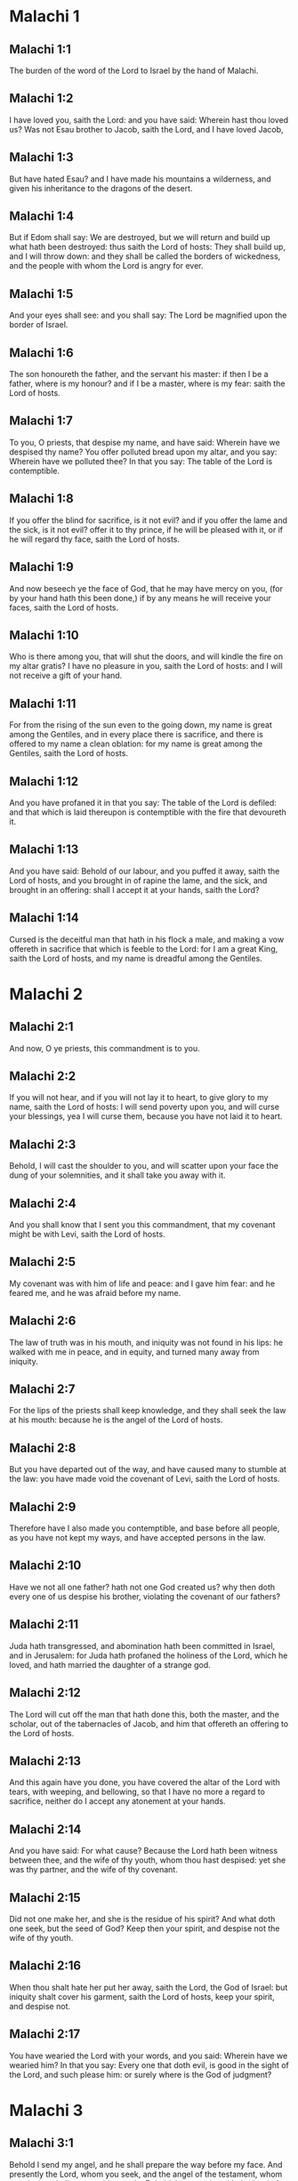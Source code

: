 * Malachi 1

** Malachi 1:1

The burden of the word of the Lord to Israel by the hand of Malachi.

** Malachi 1:2

I have loved you, saith the Lord: and you have said: Wherein hast thou loved us? Was not Esau brother to Jacob, saith the Lord, and I have loved Jacob,

** Malachi 1:3

But have hated Esau? and I have made his mountains a wilderness, and given his inheritance to the dragons of the desert.

** Malachi 1:4

But if Edom shall say: We are destroyed, but we will return and build up what hath been destroyed: thus saith the Lord of hosts: They shall build up, and I will throw down: and they shall be called the borders of wickedness, and the people with whom the Lord is angry for ever.

** Malachi 1:5

And your eyes shall see: and you shall say: The Lord be magnified upon the border of Israel.

** Malachi 1:6

The son honoureth the father, and the servant his master: if then I be a father, where is my honour? and if I be a master, where is my fear: saith the Lord of hosts.

** Malachi 1:7

To you, O priests, that despise my name, and have said: Wherein have we despised thy name? You offer polluted bread upon my altar, and you say: Wherein have we polluted thee? In that you say: The table of the Lord is contemptible.

** Malachi 1:8

If you offer the blind for sacrifice, is it not evil? and if you offer the lame and the sick, is it not evil? offer it to thy prince, if he will be pleased with it, or if he will regard thy face, saith the Lord of hosts.

** Malachi 1:9

And now beseech ye the face of God, that he may have mercy on you, (for by your hand hath this been done,) if by any means he will receive your faces, saith the Lord of hosts.

** Malachi 1:10

Who is there among you, that will shut the doors, and will kindle the fire on my altar gratis? I have no pleasure in you, saith the Lord of hosts: and I will not receive a gift of your hand.

** Malachi 1:11

For from the rising of the sun even to the going down, my name is great among the Gentiles, and in every place there is sacrifice, and there is offered to my name a clean oblation: for my name is great among the Gentiles, saith the Lord of hosts.

** Malachi 1:12

And you have profaned it in that you say: The table of the Lord is defiled: and that which is laid thereupon is contemptible with the fire that devoureth it.

** Malachi 1:13

And you have said: Behold of our labour, and you puffed it away, saith the Lord of hosts, and you brought in of rapine the lame, and the sick, and brought in an offering: shall I accept it at your hands, saith the Lord?

** Malachi 1:14

Cursed is the deceitful man that hath in his flock a male, and making a vow offereth in sacrifice that which is feeble to the Lord: for I am a great King, saith the Lord of hosts, and my name is dreadful among the Gentiles. 

* Malachi 2

** Malachi 2:1

And now, O ye priests, this commandment is to you.

** Malachi 2:2

If you will not hear, and if you will not lay it to heart, to give glory to my name, saith the Lord of hosts: I will send poverty upon you, and will curse your blessings, yea I will curse them, because you have not laid it to heart.

** Malachi 2:3

Behold, I will cast the shoulder to you, and will scatter upon your face the dung of your solemnities, and it shall take you away with it.

** Malachi 2:4

And you shall know that I sent you this commandment, that my covenant might be with Levi, saith the Lord of hosts.

** Malachi 2:5

My covenant was with him of life and peace: and I gave him fear: and he feared me, and he was afraid before my name.

** Malachi 2:6

The law of truth was in his mouth, and iniquity was not found in his lips: he walked with me in peace, and in equity, and turned many away from iniquity.

** Malachi 2:7

For the lips of the priests shall keep knowledge, and they shall seek the law at his mouth: because he is the angel of the Lord of hosts.

** Malachi 2:8

But you have departed out of the way, and have caused many to stumble at the law: you have made void the covenant of Levi, saith the Lord of hosts.

** Malachi 2:9

Therefore have I also made you contemptible, and base before all people, as you have not kept my ways, and have accepted persons in the law.

** Malachi 2:10

Have we not all one father? hath not one God created us? why then doth every one of us despise his brother, violating the covenant of our fathers?

** Malachi 2:11

Juda hath transgressed, and abomination hath been committed in Israel, and in Jerusalem: for Juda hath profaned the holiness of the Lord, which he loved, and hath married the daughter of a strange god.

** Malachi 2:12

The Lord will cut off the man that hath done this, both the master, and the scholar, out of the tabernacles of Jacob, and him that offereth an offering to the Lord of hosts.

** Malachi 2:13

And this again have you done, you have covered the altar of the Lord with tears, with weeping, and bellowing, so that I have no more a regard to sacrifice, neither do I accept any atonement at your hands.

** Malachi 2:14

And you have said: For what cause? Because the Lord hath been witness between thee, and the wife of thy youth, whom thou hast despised: yet she was thy partner, and the wife of thy covenant.

** Malachi 2:15

Did not one make her, and she is the residue of his spirit? And what doth one seek, but the seed of God? Keep then your spirit, and despise not the wife of thy youth.

** Malachi 2:16

When thou shalt hate her put her away, saith the Lord, the God of Israel: but iniquity shalt cover his garment, saith the Lord of hosts, keep your spirit, and despise not.

** Malachi 2:17

You have wearied the Lord with your words, and you said: Wherein have we wearied him? In that you say: Every one that doth evil, is good in the sight of the Lord, and such please him: or surely where is the God of judgment? 

* Malachi 3

** Malachi 3:1

Behold I send my angel, and he shall prepare the way before my face. And presently the Lord, whom you seek, and the angel of the testament, whom you desire, shall come to his temple. Behold, he cometh, saith the Lord of hosts.

** Malachi 3:2

And who shall be able to think of the day of his coming? and who shall stand to see him? for he is like a refining fire, and like the fuller's herb:

** Malachi 3:3

And he shall sit refining and cleansing the silver, and he shall purify the sons of Levi, and shall refine them as gold, and as silver, and they shall offer sacrifices to the Lord in justice.

** Malachi 3:4

And the sacrifice of Juda and of Jerusalem shall please the Lord, as in the days of old, and in the ancient years.

** Malachi 3:5

And I will come to you in judgment, and will be a speedy witness against sorcerers, and adulterers, and false swearers, and them that oppress the hireling in his wages, the widows, and the fatherless: and oppress the stranger, and have not feared me, saith the Lord of hosts.

** Malachi 3:6

For I am the Lord, and I change not: and you the sons of Jacob are not consumed.

** Malachi 3:7

For from the days of your fathers you have departed from my ordinances, and have not kept them: Return to me, and I will return to you, saith the Lord of hosts. And you have said: Wherein shall we return?

** Malachi 3:8

Shall a man afflict God, for you afflict me. And you have said: Wherein do we afflict thee? in tithes and in firstfruits.

** Malachi 3:9

And you are cursed with want, and you afflict me, even the whole nation of you.

** Malachi 3:10

Bring all the tithes into the storehouse, that there may be meat in my house, and try me in this, saith the Lord: if I open not unto you the flood-gates of heaven, and pour you out a blessing even to abundance.

** Malachi 3:11

And I will rebuke for your sakes the devourer, and he shall not spoil the fruit of your land: neither shall the vine in the field be barren, saith the Lord of hosts.

** Malachi 3:12

And all nations shall call you blessed: for you shall be a delightful land, saith the Lord of hosts.

** Malachi 3:13

Your words have been unsufferable to me, saith the Lord.

** Malachi 3:14

And you have said: What have we spoken against thee? You have said: He laboureth in vain that serveth God, and what profit is it that we have kept his ordinances, and that we have walked sorrowful before the Lord of hosts?

** Malachi 3:15

Wherefore now we call the proud people happy, for they that work wickedness are built up, and they have tempted God and are preserved.

** Malachi 3:16

Then they that feared the Lord, spoke every one with his neighbour: and the Lord gave ear, and heard it: and a book of remembrance was written before him for them that fear the Lord, and think on his name.

** Malachi 3:17

And they shall be my special possession, saith the Lord of hosts, in the day that I do judgment: and I will spare them, as a man spareth his son that serveth him.

** Malachi 3:18

And you shall return, and shall see the difference between the just and the wicked: and between him that serveth God, and him that serveth him not. 

* Malachi 4

** Malachi 4:1

For behold the day shall come kindled as a furnace: and all the proud, and all that do wickedly shall be stubble: and the day that cometh shall set them on fire, saith the Lord of hosts, it shall not leave them root, nor branch.

** Malachi 4:2

But unto you that fear my name, the Sun of justice shall arise, and health in his wings: and you shall go forth, and shall leap like calves of the herd.

** Malachi 4:3

And you shall tread down the wicked when they shall be ashes under the sole of your feet in the day that I do this, saith the Lord of hosts.

** Malachi 4:4

Remember the law of Moses my servant, which I commanded him in Horeb for all Israel, the precepts, and judgments.

** Malachi 4:5

Behold, I will send you Elias the prophet, before the coming of the great and dreadful day of the Lord.

** Malachi 4:6

And he shall turn the heart of the fathers to the children, and the heart of the children to their fathers: lest I come, and strike the earth with anathema.  

